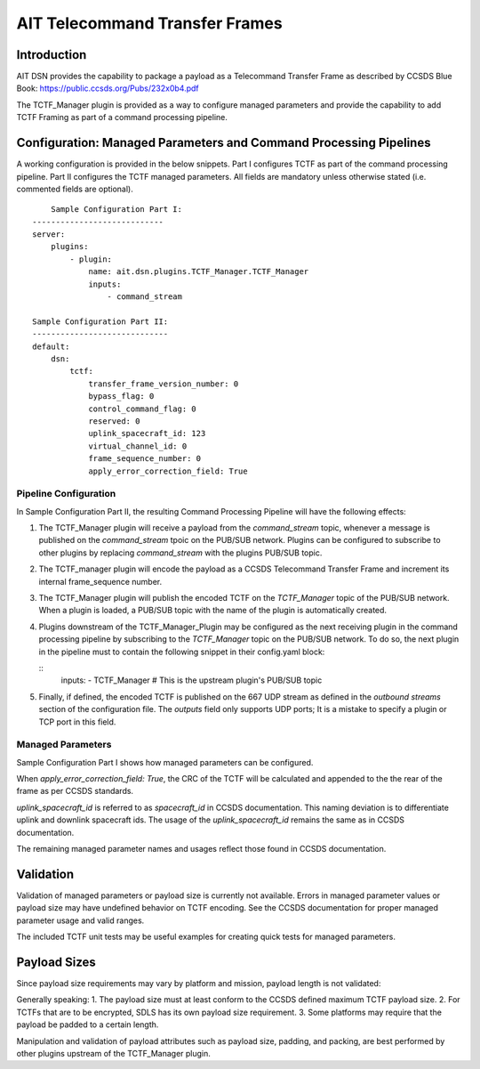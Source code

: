 AIT Telecommand Transfer Frames
===============================


Introduction
^^^^^^^^^^^^

AIT DSN provides the capability to package a payload as a Telecommand Transfer Frame as described by CCSDS Blue Book:
https://public.ccsds.org/Pubs/232x0b4.pdf

The TCTF_Manager plugin is provided as a way to configure managed parameters and provide the capability to
add TCTF Framing as part of a command processing pipeline.

Configuration: Managed Parameters and Command Processing Pipelines
^^^^^^^^^^^^^^^^^^^^^^^^^^^^^^^^^^^^^^^^^^^^^^^^^^^^^^^^^^^^^^^^^^
A working configuration is provided in the below snippets.
Part I configures TCTF as part of the command processing pipeline.
Part II configures the TCTF managed parameters.
All fields are mandatory unless otherwise stated (i.e. commented fields are optional).

::

	Sample Configuration Part I:
    ----------------------------
    server:
        plugins:
            - plugin:
                name: ait.dsn.plugins.TCTF_Manager.TCTF_Manager
                inputs:
                    - command_stream

    Sample Configuration Part II:
    -----------------------------
    default:
        dsn:
            tctf:
                transfer_frame_version_number: 0
                bypass_flag: 0
                control_command_flag: 0
                reserved: 0
                uplink_spacecraft_id: 123
                virtual_channel_id: 0
                frame_sequence_number: 0
                apply_error_correction_field: True				

Pipeline Configuration
----------------------

In Sample Configuration Part II, the resulting Command Processing Pipeline will have the following effects:

1. The TCTF_Manager plugin will receive a payload from the *command_stream* topic, whenever a message is published on the *command_stream* tpoic on the PUB/SUB network. Plugins can be configured to subscribe to other plugins by replacing *command_stream* with the plugins PUB/SUB topic.
2. The TCTF_manager plugin will encode the payload as a CCSDS Telecommand Transfer Frame and increment its internal frame_sequence number.
3. The TCTF_Manager plugin will publish the encoded TCTF on the *TCTF_Manager* topic of the PUB/SUB network. When a plugin is loaded, a PUB/SUB topic with the name of the plugin is automatically created. 
4. Plugins downstream of the TCTF_Manager_Plugin may be configured as the next receiving plugin in the command processing pipeline by subscribing to the *TCTF_Manager* topic on the PUB/SUB network. To do so, the next plugin in the pipeline must to contain the following snippet in their config.yaml block:

   ::
	  inputs:
          - TCTF_Manager # This is the upstream plugin's PUB/SUB topic

5. Finally, if defined, the encoded TCTF is published on the 667 UDP stream as defined in the *outbound streams* section of the configuration file. The *outputs* field only supports UDP ports; It is a mistake to specify a plugin or TCP port in this field.

Managed Parameters
------------------

Sample Configuration Part I shows how managed parameters can be configured.

When *apply_error_correction_field: True*, the CRC of the TCTF will be calculated and appended to the the rear of the frame as per
CCSDS standards. 

*uplink_spacecraft_id* is referred to as *spacecraft_id* in CCSDS documentation.
This naming deviation is to differentiate uplink and downlink spacecraft ids.
The usage of the *uplink_spacecraft_id* remains the same as in CCSDS documentation.

The remaining managed parameter names and usages reflect those found in CCSDS documentation.
   
Validation
^^^^^^^^^^

Validation of managed parameters or payload size is currently not available.
Errors in managed parameter values or payload size may have undefined behavior on TCTF encoding.
See the CCSDS documentation for proper managed parameter usage and valid ranges.

The included TCTF unit tests may be useful examples for creating quick tests for managed parameters.

Payload Sizes
^^^^^^^^^^^^^

Since payload size requirements may vary by platform and mission, payload length is not validated:

Generally speaking:
1. The payload size must at least conform to the CCSDS defined maximum TCTF payload size.
2. For TCTFs that are to be encrypted, SDLS has its own payload size requirement.
3. Some platforms may require that the payload be padded to a certain length.

Manipulation and validation of payload attributes such as payload size, padding, and packing, are best performed by other plugins upstream of the TCTF_Manager plugin.
